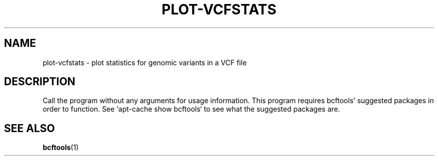 .TH PLOT-VCFSTATS 1 "November 2015"
.SH NAME
plot-vcfstats \- plot statistics for genomic variants in a VCF file
.SH DESCRIPTION
Call the program without any arguments for usage information.
This program requires bcftools' suggested packages in order to function.
See `apt-cache show bcftools` to see what the suggested packages are.
.SH SEE ALSO
.BR bcftools (1)

